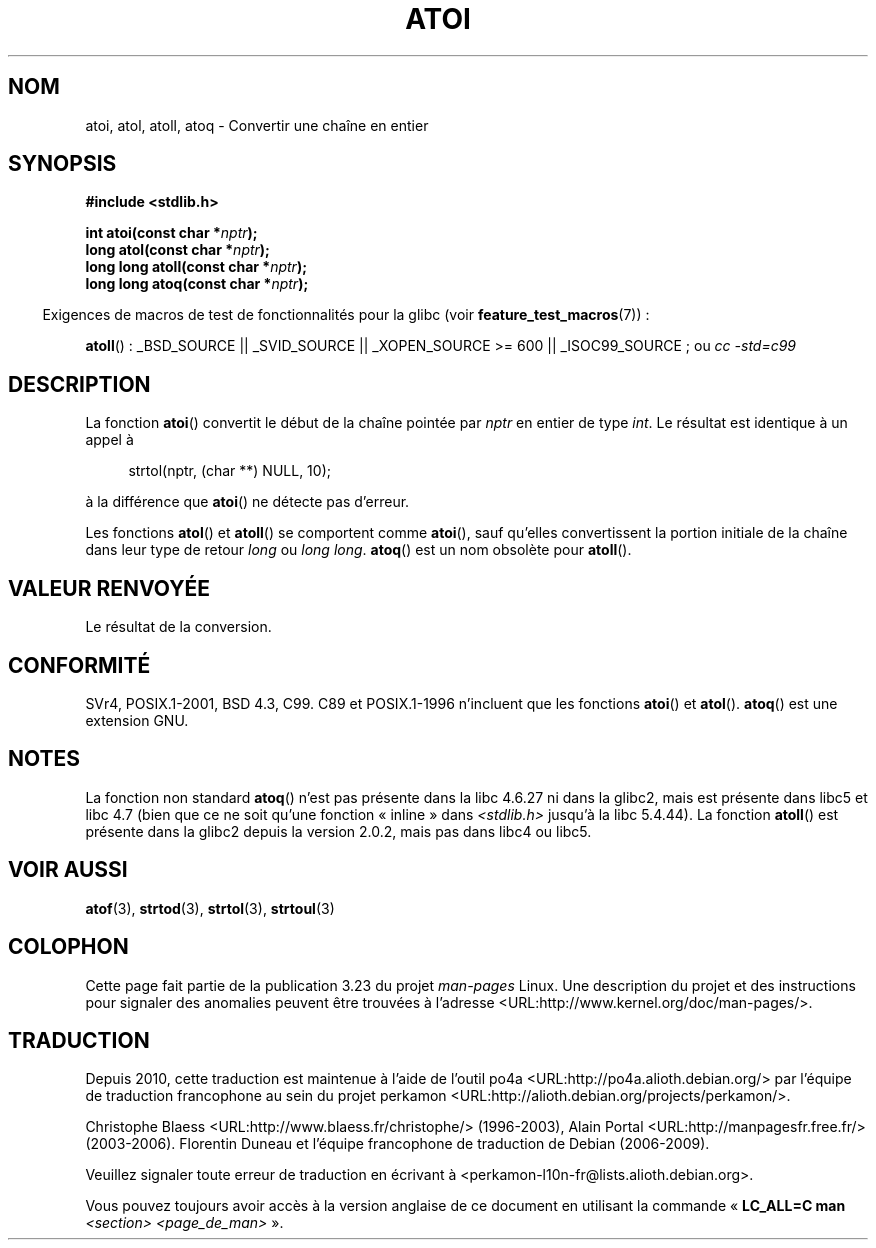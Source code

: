 .\" Copyright 1993 David Metcalfe (david@prism.demon.co.uk)
.\"
.\" Permission is granted to make and distribute verbatim copies of this
.\" manual provided the copyright notice and this permission notice are
.\" preserved on all copies.
.\"
.\" Permission is granted to copy and distribute modified versions of this
.\" manual under the conditions for verbatim copying, provided that the
.\" entire resulting derived work is distributed under the terms of a
.\" permission notice identical to this one.
.\"
.\" Since the Linux kernel and libraries are constantly changing, this
.\" manual page may be incorrect or out-of-date.  The author(s) assume no
.\" responsibility for errors or omissions, or for damages resulting from
.\" the use of the information contained herein.  The author(s) may not
.\" have taken the same level of care in the production of this manual,
.\" which is licensed free of charge, as they might when working
.\" professionally.
.\"
.\" Formatted or processed versions of this manual, if unaccompanied by
.\" the source, must acknowledge the copyright and authors of this work.
.\"
.\" References consulted:
.\"     Linux libc source code
.\"     Lewine's _POSIX Programmer's Guide_ (O'Reilly & Associates, 1991)
.\"     386BSD man pages
.\" Modified Mon Mar 29 22:39:41 1993, David Metcalfe
.\" Modified Sat Jul 24 21:38:42 1993, Rik Faith (faith@cs.unc.edu)
.\" Modified Sun Dec 17 18:35:06 2000, Joseph S. Myers
.\"
.\"*******************************************************************
.\"
.\" This file was generated with po4a. Translate the source file.
.\"
.\"*******************************************************************
.TH ATOI 3 "26 juillet 2007" GNU "Manuel du programmeur Linux"
.SH NOM
atoi, atol, atoll, atoq \- Convertir une chaîne en entier
.SH SYNOPSIS
.nf
\fB#include <stdlib.h>\fP
.sp
\fBint atoi(const char *\fP\fInptr\fP\fB);\fP
.br
\fBlong atol(const char *\fP\fInptr\fP\fB);\fP
.br
\fBlong long atoll(const char *\fP\fInptr\fP\fB);\fP
.br
\fBlong long atoq(const char *\fP\fInptr\fP\fB);\fP
.fi
.sp
.in -4n
Exigences de macros de test de fonctionnalités pour la glibc (voir
\fBfeature_test_macros\fP(7))\ :
.in
.sp
.ad l
\fBatoll\fP()\ : _BSD_SOURCE || _SVID_SOURCE || _XOPEN_SOURCE\ >=\ 600 ||
_ISOC99_SOURCE\ ; ou \fIcc\ \-std=c99\fP
.ad b
.SH DESCRIPTION
La fonction \fBatoi\fP() convertit le début de la chaîne pointée par \fInptr\fP en
entier de type \fIint\fP. Le résultat est identique à un appel à
.sp
.in +4n
strtol(nptr, (char **) NULL, 10);
.in
.sp
à la différence que \fBatoi\fP() ne détecte pas d'erreur.
.PP
Les fonctions \fBatol\fP() et \fBatoll\fP() se comportent comme \fBatoi\fP(), sauf
qu'elles convertissent la portion initiale de la chaîne dans leur type de
retour \fIlong\fP ou \fIlong long\fP. \fBatoq\fP() est un nom obsolète pour
\fBatoll\fP().
.SH "VALEUR RENVOYÉE"
Le résultat de la conversion.
.SH CONFORMITÉ
SVr4, POSIX.1\-2001, BSD\ 4.3, C99. C89 et POSIX.1\-1996 n'incluent que les
fonctions \fBatoi\fP() et \fBatol\fP(). \fBatoq\fP() est une extension GNU.
.SH NOTES
La fonction non standard \fBatoq\fP() n'est pas présente dans la libc\ 4.6.27
ni dans la glibc2, mais est présente dans libc5 et libc\ 4.7 (bien que ce ne
soit qu'une fonction «\ inline\ » dans \fI<stdlib.h>\fP jusqu'à la
libc\ 5.4.44). La fonction \fBatoll\fP() est présente dans la glibc2 depuis la
version\ 2.0.2, mais pas dans libc4 ou libc5.
.SH "VOIR AUSSI"
\fBatof\fP(3), \fBstrtod\fP(3), \fBstrtol\fP(3), \fBstrtoul\fP(3)
.SH COLOPHON
Cette page fait partie de la publication 3.23 du projet \fIman\-pages\fP
Linux. Une description du projet et des instructions pour signaler des
anomalies peuvent être trouvées à l'adresse
<URL:http://www.kernel.org/doc/man\-pages/>.
.SH TRADUCTION
Depuis 2010, cette traduction est maintenue à l'aide de l'outil
po4a <URL:http://po4a.alioth.debian.org/> par l'équipe de
traduction francophone au sein du projet perkamon
<URL:http://alioth.debian.org/projects/perkamon/>.
.PP
Christophe Blaess <URL:http://www.blaess.fr/christophe/> (1996-2003),
Alain Portal <URL:http://manpagesfr.free.fr/> (2003-2006).
Florentin Duneau et l'équipe francophone de traduction de Debian\ (2006-2009).
.PP
Veuillez signaler toute erreur de traduction en écrivant à
<perkamon\-l10n\-fr@lists.alioth.debian.org>.
.PP
Vous pouvez toujours avoir accès à la version anglaise de ce document en
utilisant la commande
«\ \fBLC_ALL=C\ man\fR \fI<section>\fR\ \fI<page_de_man>\fR\ ».

